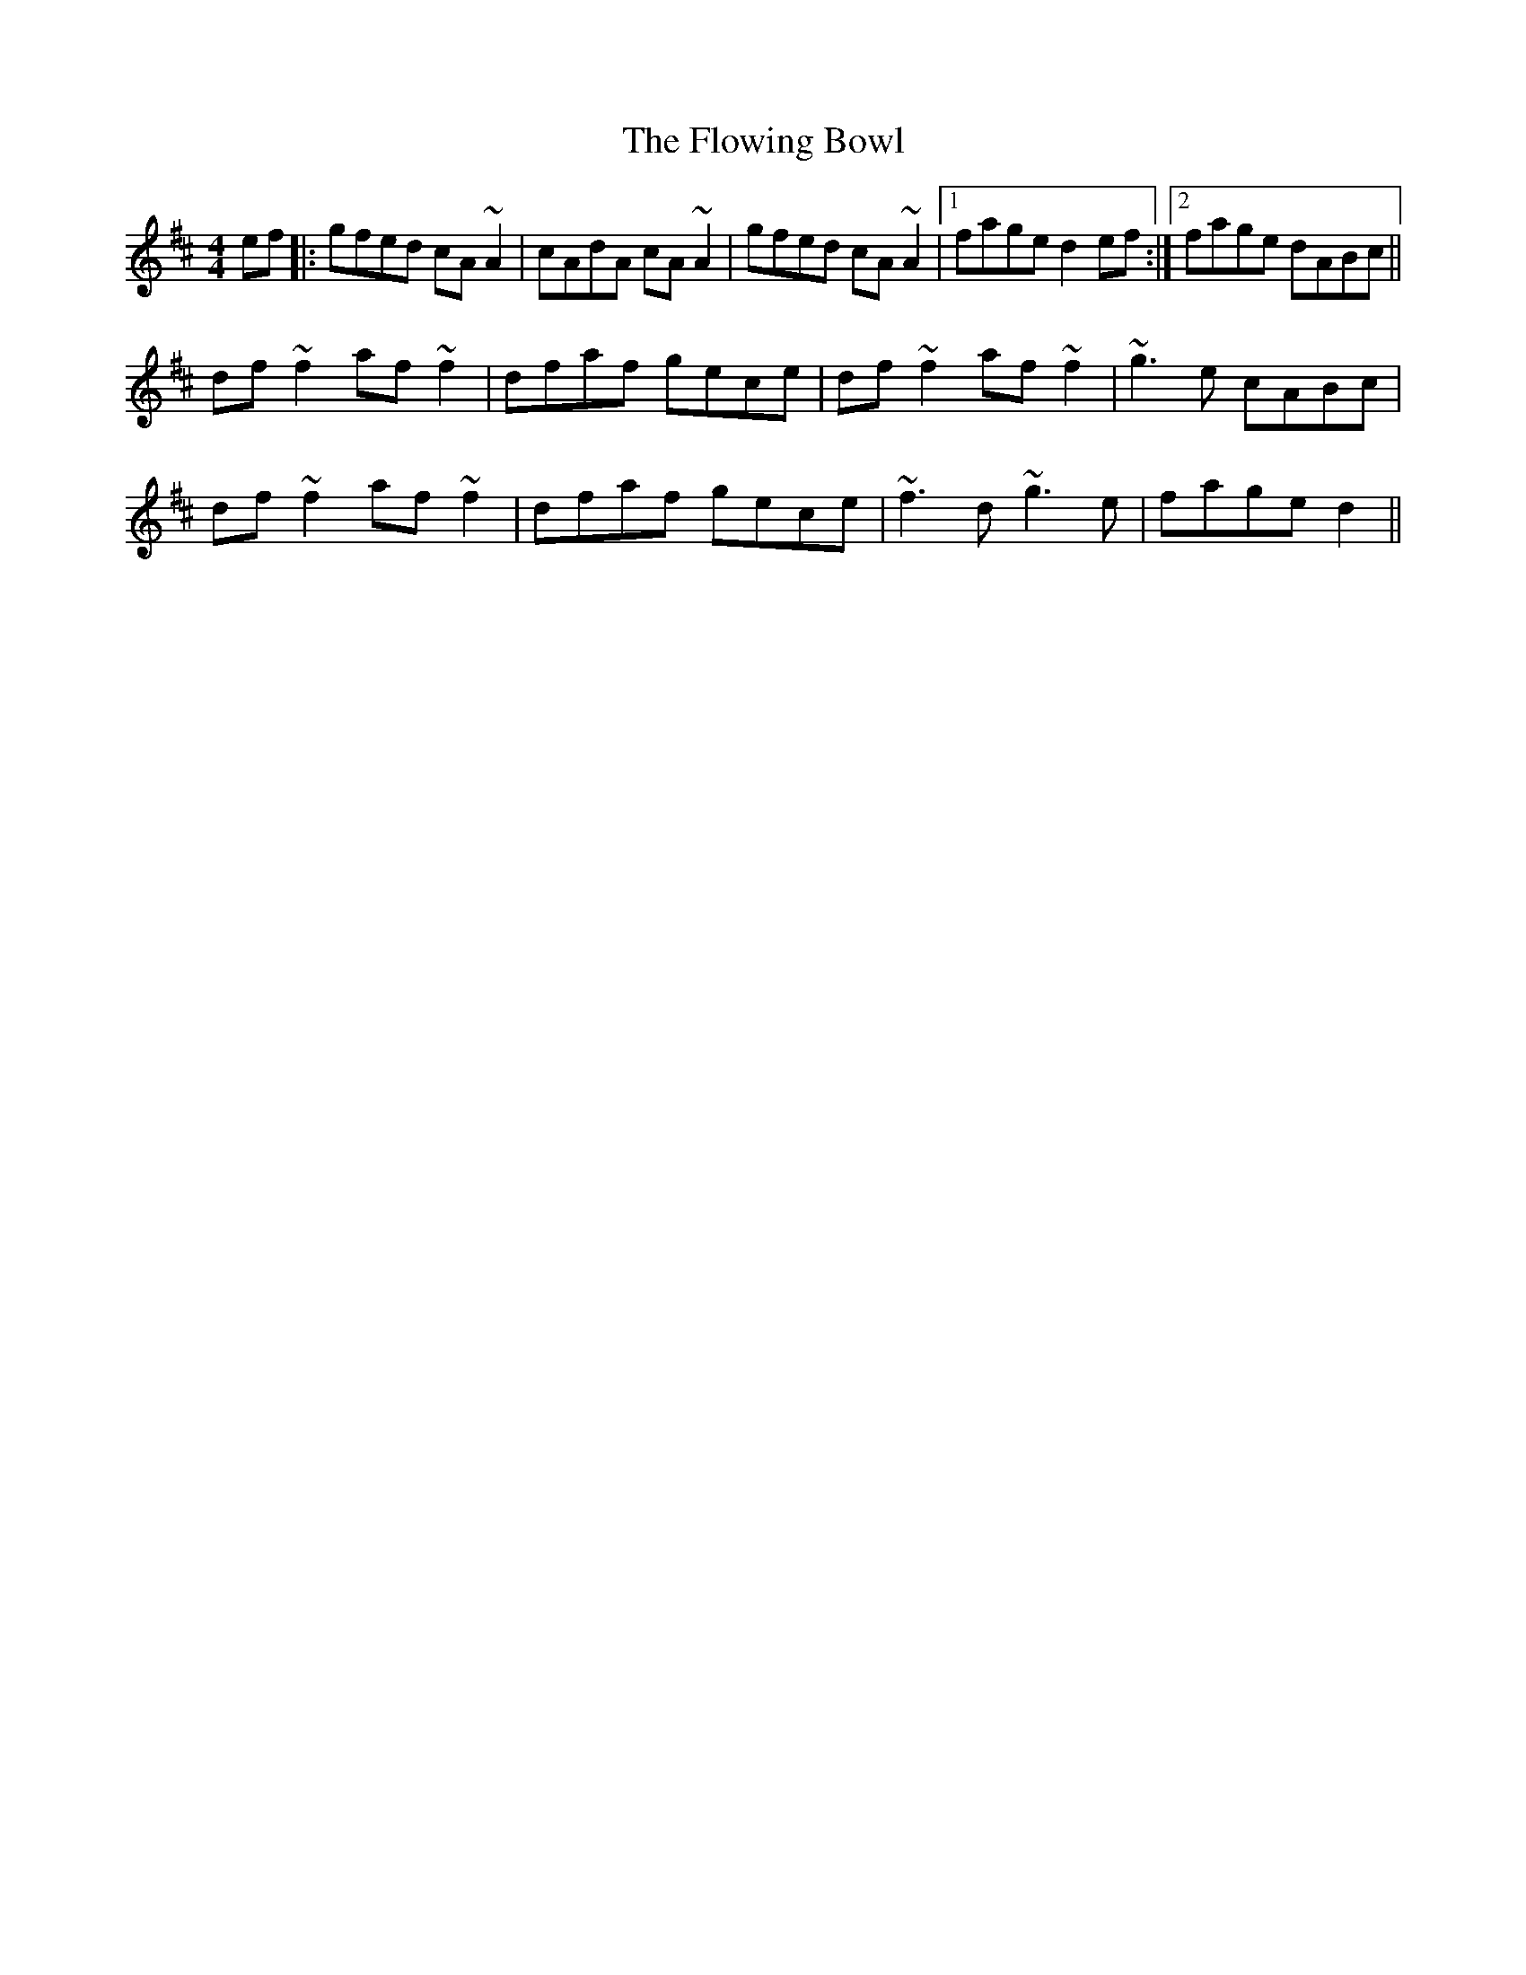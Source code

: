 X: 13544
T: Flowing Bowl, The
R: reel
M: 4/4
K: Dmajor
ef|:gfed cA~A2|cAdA cA~A2|gfed cA~A2|1 fage d2ef:|2 fage dABc||
df~f2 af~f2|dfaf gece|df~f2 af~f2|~g3e cABc|
df~f2 af~f2|dfaf gece|~f3d ~g3e|fage d2||

